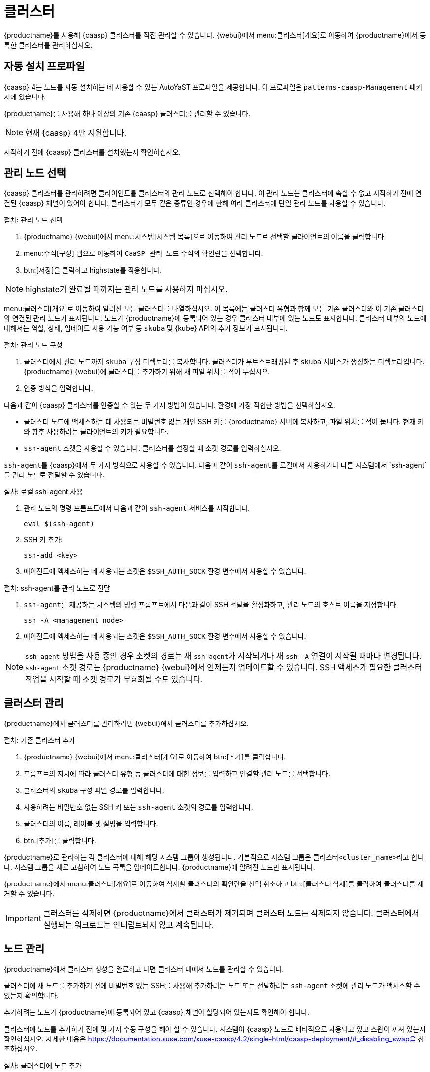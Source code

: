 [[virt-caasp]]
= 클러스터

{productname}를 사용해 {caasp} 클러스터를 직접 관리할 수 있습니다. {webui}에서 menu:클러스터[개요]로 이동하여 {productname}에서 등록한 클러스터를 관리하십시오.



== 자동 설치 프로파일

{caasp}{nbsp}4는 노드를 자동 설치하는 데 사용할 수 있는 AutoYaST 프로파일을 제공합니다. 이 프로파일은 ``patterns-caasp-Management`` 패키지에 있습니다.




{productname}를 사용해 하나 이상의 기존 {caasp} 클러스터를 관리할 수 있습니다.

[NOTE]
====
현재 {caasp}{nbsp}4만 지원합니다.
====


시작하기 전에 {caasp} 클러스터를 설치했는지 확인하십시오.



== 관리 노드 선택

{caasp} 클러스터를 관리하려면 클라이언트를 클러스터의 관리 노드로 선택해야 합니다. 이 관리 노드는 클러스터에 속할 수 없고 시작하기 전에 연결된 {caasp} 채널이 있어야 합니다. 클러스터가 모두 같은 종류인 경우에 한해 여러 클러스터에 단일 관리 노드를 사용할 수 있습니다.



.절차: 관리 노드 선택
. {productname} {webui}에서 menu:시스템[시스템 목록]으로 이동하여 관리 노드로 선택할 클라이언트의 이름을 클릭합니다
. menu:수식[구성] 탭으로 이동하여 ``CaaSP 관리 노드`` 수식의 확인란을 선택합니다.
. btn:[저장]을 클릭하고 highstate를 적용합니다.


[NOTE]
====
highstate가 완료될 때까지는 관리 노드를 사용하지 마십시오.
====


menu:클러스터[개요]로 이동하여 알려진 모든 클러스터를 나열하십시오. 이 목록에는 클러스터 유형과 함께 모든 기존 클러스터와 이 기존 클러스터와 연결된 관리 노드가 표시됩니다. 노드가 {productname}에 등록되어 있는 경우 클러스터 내부에 있는 노드도 표시합니다. 클러스터 내부의 노드에 대해서는 역할, 상태, 업데이트 사용 가능 여부 등 ``skuba`` 및 {kube} API의 추가 정보가 표시됩니다.




.절차: 관리 노드 구성
. 클러스터에서 관리 노드까지 ``skuba`` 구성 디렉토리를 복사합니다.
    클러스터가 부트스트래핑된 후 ``skuba`` 서비스가 생성하는 디렉토리입니다. {productname} {webui}에 클러스터를 추가하기 위해 새 파일 위치를 적어 두십시오.
. 인증 방식을 입력합니다.

다음과 같이 {caasp} 클러스터를 인증할 수 있는 두 가지 방법이 있습니다. 환경에 가장 적합한 방법을 선택하십시오.

* 클러스터 노드에 액세스하는 데 사용되는 비밀번호 없는 개인 SSH 키를 {productname} 서버에 복사하고, 파일 위치를 적어 둡니다.
    현재 키와 향후 사용하려는 클라이언트의 키가 필요합니다.
* ``ssh-agent`` 소켓을 사용할 수 있습니다. 클러스터를 설정할 때 소켓 경로를 입력하십시오.

``ssh-agent``를 {caasp}에서 두 가지 방식으로 사용할 수 있습니다. 다음과 같이 ``ssh-agent``를 로컬에서 사용하거나 다른 시스템에서 `ssh-agent`를 관리 노드로 전달할 수 있습니다.



.절차: 로컬 ssh-agent 사용
. 관리 노드의 명령 프롬프트에서 다음과 같이 ``ssh-agent`` 서비스를 시작합니다.
+
----
eval $(ssh-agent)
----
. SSH 키 추가:
+
----
ssh-add <key>
----
. 에이전트에 액세스하는 데 사용되는 소켓은 ``$SSH_AUTH_SOCK`` 환경 변수에서 사용할 수 있습니다.



.절차: ssh-agent를 관리 노드로 전달
. ``ssh-agent``를 제공하는 시스템의 명령 프롬프트에서 다음과 같이 SSH 전달을 활성화하고, 관리 노드의 호스트 이름을 지정합니다.
+
----
ssh -A <management node>
----
. 에이전트에 액세스하는 데 사용되는 소켓은 ``$SSH_AUTH_SOCK`` 환경 변수에서 사용할 수 있습니다.


[NOTE]
====
``ssh-agent`` 방법을 사용 중인 경우 소켓의 경로는 새 ``ssh-agent``가 시작되거나 새 ``ssh -A`` 연결이 시작될 때마다 변경됩니다. ``ssh-agent`` 소켓 경로는 {productname} {webui}에서 언제든지 업데이트할 수 있습니다. SSH 액세스가 필요한 클러스터 작업을 시작할 때 소켓 경로가 무효화될 수도 있습니다.
====



== 클러스터 관리

{productname}에서 클러스터를 관리하려면 {webui}에서 클러스터를 추가하십시오.



.절차: 기존 클러스터 추가
. {productname} {webui}에서 menu:클러스터[개요]로 이동하여 btn:[추가]를 클릭합니다.
. 프롬프트의 지시에 따라 클러스터 유형 등 클러스터에 대한 정보를 입력하고 연결할 관리 노드를 선택합니다.
. 클러스터의 ``skuba`` 구성 파일 경로를 입력합니다.
. 사용하려는 비밀번호 없는 SSH 키 또는 ``ssh-agent`` 소켓의 경로를 입력합니다.
. 클러스터의 이름, 레이블 및 설명을 입력합니다.
. btn:[추가]를 클릭합니다.


{productname}로 관리하는 각 클러스터에 대해 해당 시스템 그룹이 생성됩니다. 기본적으로 시스템 그룹은 ``클러스터<cluster_name>``라고 합니다. 시스템 그룹을 새로 고침하여 노드 목록을 업데이트합니다. {productname}에 알려진 노드만 표시됩니다.


{productname}에서 menu:클러스터[개요]로 이동하여 삭제할 클러스터의 확인란을 선택 취소하고 btn:[클러스터 삭제]를 클릭하여 클러스터를 제거할 수 있습니다.


[IMPORTANT]
====
클러스터를 삭제하면 {productname}에서 클러스터가 제거되며 클러스터 노드는 삭제되지 않습니다. 클러스터에서 실행되는 워크로드는 인터럽트되지 않고 계속됩니다.
====



== 노드 관리

{productname}에서 클러스터 생성을 완료하고 나면 클러스터 내에서 노드를 관리할 수 있습니다.

클러스터에 새 노드를 추가하기 전에 비밀번호 없는 SSH를 사용해 추가하려는 노드 또는 전달하려는 ``ssh-agent`` 소켓에 관리 노드가 액세스할 수 있는지 확인합니다.

추가하려는 노드가 {productname}에 등록되어 있고 {caasp} 채널이 할당되어 있는지도 확인해야 합니다.

클러스터에 노드를 추가하기 전에 몇 가지 수동 구성을 해야 할 수 있습니다. 시스템이 {caasp} 노드로 배타적으로 사용되고 있고 스왑이 꺼져 있는지 확인하십시오. 자세한 내용은 https://documentation.suse.com/suse-caasp/4.2/single-html/caasp-deployment/#_disabling_swap을 참조하십시오.



.절차: 클러스터에 노드 추가
. {productname} {webui}에서 menu:클러스터[개요]로 이동하여 btn:[노드 조인]을 클릭합니다.
. 사용 가능한 노드 목록에서 추가할 노드를 선택합니다.
    사용 가능한 노드 목록은 {productname}에 등록된 노드, 관리 노드가 아닌 노드, 현재 클러스터의 일부가 아닌 노드만 포함합니다.
. 프롬프트의 지시에 따라 추가할 노드에 대해 {caasp} 파라미터를 입력합니다.
. 옵션: 추가할 노드에 대해서만 유효한 사용자 정의 ``ssh-agent`` 소켓을 지정합니다.
. btn:[저장]을 클릭하여 {caasp} 클러스터에 노드를 추가하는 작업의 일정을 잡습니다 .



.절차: 클러스터에서 노드 제거
. {productname} {webui}에서 menu:클러스터[개요]로 이동하여 제거할 노드의 확인란을 선택한 다음, btn:[노드 제거]를 클릭합니다.
. 프롬프트의 지시에 따라 제거할 노드에 대해 파라미터를 정의합니다.
. 옵션: 제거할 노드에 대해서만 유효한 사용자 정의 ``ssh-agent`` 소켓을 지정합니다.
. btn:[저장]을 클릭하여 노드 제거 작업의 일정을 잡습니다.

노드 제거에 대한 자세한 내용은 https://documentation.suse.com/suse-caasp/4/single-html/caasp-admin/#_permanent_removal을 참조하십시오.



== 클러스터 업그레이드

클러스터에 사용 가능한 업데이트가 있는 경우 {productname}를 사용해 업그레이드 일정을 잡고 업그레이드를 관리할 수 있습니다.

{productname}는 먼저 모든 제어 플레인을 업그레이드한 다음, 작업자를 업그레이드합니다. 자세한 내용은 https://documentation.suse.com/suse-caasp/4.2/single-html/caasp-admin/#_cluster_updates를 참조하십시오.


.절차: 클러스터 업그레이드
. {productname} {webui}에서 menu:클러스터[개요]로 이동하여 업그레이드할 클러스터를 클릭합니다.
. 옵션: 업그레이드를 위해 사용자 정의하는 데 사용할 수 있는 {caasp} 파라미터가 없습니다.
    하지만 업그레이드할 노드에 대해서만 유효한 사용자 정의 ``ssh-agent`` 소켓을 지정할 수 있습니다.
. btn:[저장]을 클릭하여 클러스터 업그레이드 작업의 일정을 잡습니다.


[NOTE]
====
{productname}는 클러스터 업그레이드를 위해 ``skuba``와만 상호 작용합니다. 필요한 다른 작업(예: 구성 변경)은 {productname}가 발급하지 않습니다.
====


업그레이드에 대한 자세한 내용은 https://www.suse.com/releasenotes/x86_64/SUSE-CAASP/4를 참조하십시오.
